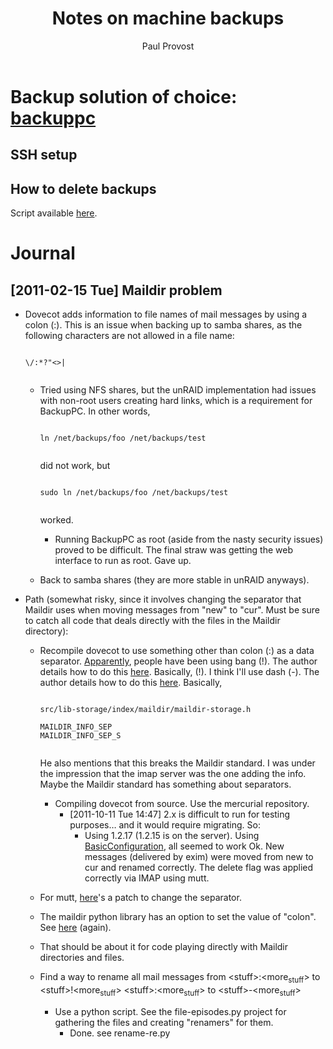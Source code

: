 #+TITLE: Notes on machine backups
#+AUTHOR: Paul Provost
#+EMAIL: paul@bouzou.org
#+DESCRIPTION: 
#+FILETAGS: @homenetwork

* Backup solution of choice: [[http://backuppc.sourceforge.net/][backuppc]]
** SSH setup
** How to delete backups
   Script available [[http://sourceforge.net/apps/mediawiki/backuppc/index.php?title%3DHow_to_delete_backups][here]].

* Journal
** [2011-02-15 Tue] Maildir problem
   - Dovecot adds information to file names of mail messages by using a
     colon (:). This is an issue when backing up to samba shares, as
     the following characters are not allowed in a file name:
     : 
     : \/:*?"<>|
     :
     - Tried using NFS shares, but the unRAID implementation had
       issues with non-root users creating hard links, which is a
       requirement for BackupPC. In other words,
       : 
       : ln /net/backups/foo /net/backups/test
       : 
       did not work, but 
       : 
       : sudo ln /net/backups/foo /net/backups/test
       : 
       worked.
       - Running BackupPC as root (aside from the nasty security
         issues) proved to be difficult. The final straw was getting
         the web interface to run as root. Gave up.
     - Back to samba shares (they are more stable in unRAID
       anyways).
   - Path (somewhat risky, since it involves changing the separator
     that Maildir uses when moving messages from "new" to "cur". Must
     be sure to catch all code that deals directly with the files in
     the Maildir directory):
     - Recompile dovecot to use something other than colon (:) as a
       data separator. [[http://docs.python.org/release/2.5.4/lib/mailbox-maildir.html][Apparently]], people have been using bang
       (!). The author details how to do this [[http://www.dovecot.org/list/dovecot/2006-March/011950.html][here]]. Basically,
       (!). I think I'll use dash (-). The author details how to do
       this [[http://www.dovecot.org/list/dovecot/2006-March/011950.html][here]]. Basically,
       : 
       : src/lib-storage/index/maildir/maildir-storage.h
       : 
       : MAILDIR_INFO_SEP
       : MAILDIR_INFO_SEP_S
       : 
       He also mentions that this breaks the Maildir standard. I was
       under the impression that the imap server was the one adding
       the info. Maybe the Maildir standard has something about
       separators.
       - Compiling dovecot from source. Use the mercurial repository.
         - [2011-10-11 Tue 14:47] 2.x is difficult to run for testing
           purposes... and it would require migrating. So:
           - Using 1.2.17 (1.2.15 is on the server). Using
             [[http://wiki.dovecot.org/BasicConfiguration][BasicConfiguration]], all seemed to work Ok. New messages
             (delivered by exim) were moved from new to cur and
             renamed correctly. The delete flag was applied correctly
             via IMAP using mutt.
           
     - For mutt, [[http://tech.groups.yahoo.com/group/mutt-dev/message/10891][here]]'s a patch to change the separator.
     - The maildir python library has an option to set the value of
       "colon". See [[http://docs.python.org/release/2.5.4/lib/mailbox-maildir.html][here]] (again).
     - That should be about it for code playing directly with Maildir
       directories and files.  
     - Find a way to rename all mail messages from
       <stuff>:<more_stuff> to <stuff>!<more_stuff>
       <stuff>:<more_stuff> to <stuff>-<more_stuff>
       - Use a python script. See the file-episodes.py project for
         gathering the files and creating "renamers" for them.
         - Done. see rename-re.py
